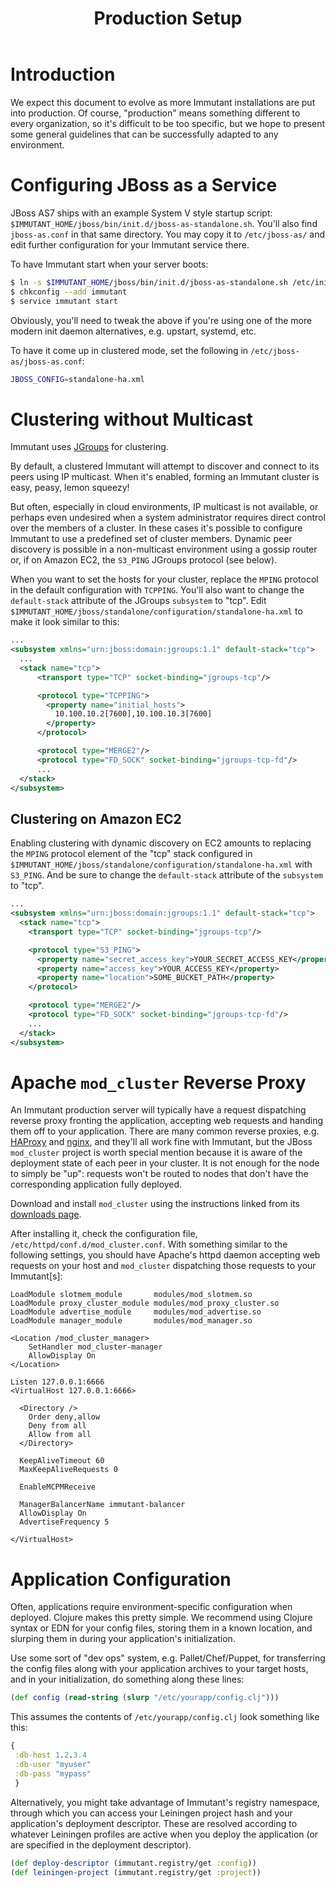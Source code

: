 #+TITLE:    Production Setup

* Introduction

  We expect this document to evolve as more Immutant installations are
  put into production. Of course, "production" means something
  different to every organization, so it's difficult to be too
  specific, but we hope to present some general guidelines that can be
  successfully adapted to any environment.

* Configuring JBoss as a Service

  JBoss AS7 ships with an example System V style startup script:
  =$IMMUTANT_HOME/jboss/bin/init.d/jboss-as-standalone.sh=. You'll
  also find =jboss-as.conf= in that same directory. You may copy it to
  =/etc/jboss-as/= and edit further configuration for your Immutant
  service there.

  To have Immutant start when your server boots:

  #+begin_src sh
    $ ln -s $IMMUTANT_HOME/jboss/bin/init.d/jboss-as-standalone.sh /etc/init.d/immutant
    $ chkconfig --add immutant
    $ service immutant start
  #+end_src

  Obviously, you'll need to tweak the above if you're using one of the
  more modern init daemon alternatives, e.g. upstart, systemd, etc.

  To have it come up in clustered mode, set the following in
  =/etc/jboss-as/jboss-as.conf=:

  #+begin_src sh
    JBOSS_CONFIG=standalone-ha.xml
  #+end_src

* Clustering without Multicast

  Immutant uses [[http://www.jgroups.org/][JGroups]] for clustering.

  By default, a clustered Immutant will attempt to discover and
  connect to its peers using IP multicast. When it's enabled, forming
  an Immutant cluster is easy, peasy, lemon squeezy!

  But often, especially in cloud environments, IP multicast is not
  available, or perhaps even undesired when a system administrator
  requires direct control over the members of a cluster. In these
  cases it's possible to configure Immutant to use a predefined set of
  cluster members. Dynamic peer discovery is possible in a
  non-multicast environment using a gossip router or, if on Amazon
  EC2, the =S3_PING= JGroups protocol (see below).

  When you want to set the hosts for your cluster, replace the =MPING=
  protocol in the default configuration with =TCPPING=. You'll also
  want to change the =default-stack= attribute of the JGroups
  =subsystem= to "tcp". Edit
  =$IMMUTANT_HOME/jboss/standalone/configuration/standalone-ha.xml= to
  make it look similar to this:

  #+begin_src xml
    ...
    <subsystem xmlns="urn:jboss:domain:jgroups:1.1" default-stack="tcp">
      ...
      <stack name="tcp">
          <transport type="TCP" socket-binding="jgroups-tcp"/>
    
          <protocol type="TCPPING">
            <property name="initial_hosts">
              10.100.10.2[7600],10.100.10.3[7600]
            </property>
          </protocol>
    
          <protocol type="MERGE2"/>
          <protocol type="FD_SOCK" socket-binding="jgroups-tcp-fd"/>
          ...
      </stack>
    </subsystem>
  #+end_src

** Clustering on Amazon EC2

   Enabling clustering with dynamic discovery on EC2 amounts to
   replacing the =MPING= protocol element of the "tcp" stack
   configured in
   =$IMMUTANT_HOME/jboss/standalone/configuration/standalone-ha.xml=
   with =S3_PING=. And be sure to change the =default-stack= attribute
   of the =subsystem= to "tcp".

   #+begin_src xml
     ...
     <subsystem xmlns="urn:jboss:domain:jgroups:1.1" default-stack="tcp">
       <stack name="tcp">
         <transport type="TCP" socket-binding="jgroups-tcp"/>
       
         <protocol type="S3_PING">
           <property name="secret_access_key">YOUR_SECRET_ACCESS_KEY</property>
           <property name="access_key">YOUR_ACCESS_KEY</property>
           <property name="location">SOME_BUCKET_PATH</property>
         </protocol>
       
         <protocol type="MERGE2"/>
         <protocol type="FD_SOCK" socket-binding="jgroups-tcp-fd"/>
         ...
       </stack>
     </subsystem>
   #+end_src

* Apache =mod_cluster= Reverse Proxy

  An Immutant production server will typically have a request
  dispatching reverse proxy fronting the application, accepting web
  requests and handing them off to your application. There are many
  common reverse proxies, e.g. [[http://haproxy.1wt.eu/][HAProxy]] and [[http://nginx.org][nginx]], and they'll all work
  fine with Immutant, but the JBoss =mod_cluster= project is worth
  special mention because it is aware of the deployment state of each
  peer in your cluster. It is not enough for the node to simply be
  "up": requests won't be routed to nodes that don't have the
  corresponding application fully deployed.

  Download and install =mod_cluster= using the instructions linked
  from its [[http://www.jboss.org/mod_cluster/downloads/][downloads page]].

  After installing it, check the configuration file,
  =/etc/httpd/conf.d/mod_cluster.conf=. With something similar to the
  following settings, you should have Apache's httpd daemon accepting
  web requests on your host and =mod_cluster= dispatching those
  requests to your Immutant[s]:

  #+begin_src text
    LoadModule slotmem_module       modules/mod_slotmem.so
    LoadModule proxy_cluster_module modules/mod_proxy_cluster.so
    LoadModule advertise_module     modules/mod_advertise.so
    LoadModule manager_module       modules/mod_manager.so
    
    <Location /mod_cluster_manager>
        SetHandler mod_cluster-manager
        AllowDisplay On
    </Location>
    
    Listen 127.0.0.1:6666
    <VirtualHost 127.0.0.1:6666>
     
      <Directory />
        Order deny,allow
        Deny from all
        Allow from all
      </Directory>
     
      KeepAliveTimeout 60
      MaxKeepAliveRequests 0
    
      EnableMCPMReceive
     
      ManagerBalancerName immutant-balancer
      AllowDisplay On
      AdvertiseFrequency 5
     
    </VirtualHost>
  #+end_src

* Application Configuration

  Often, applications require environment-specific configuration when
  deployed. Clojure makes this pretty simple. We recommend using
  Clojure syntax or EDN for your config files, storing them in a known
  location, and slurping them in during your application's
  initialization.

  Use some sort of "dev ops" system, e.g. Pallet/Chef/Puppet, for
  transferring the config files along with your application archives
  to your target hosts, and in your initialization, do something along
  these lines:

  #+begin_src clojure
    (def config (read-string (slurp "/etc/yourapp/config.clj")))
  #+end_src

  This assumes the contents of =/etc/yourapp/config.clj= look
  something like this:

  #+begin_src clojure
    {
     :db-host 1.2.3.4
     :db-user "myuser"
     :db-pass "mypass"
     }
  #+end_src
  
  Alternatively, you might take advantage of Immutant's registry
  namespace, through which you can access your Leiningen project hash
  and your application's deployment descriptor. These are resolved
  according to whatever Leiningen profiles are active when you deploy
  the application (or are specified in the deployment descriptor).

  #+begin_src clojure
    (def deploy-descriptor (immutant.registry/get :config))
    (def leiningen-project (immutant.registry/get :project))
  #+end_src

